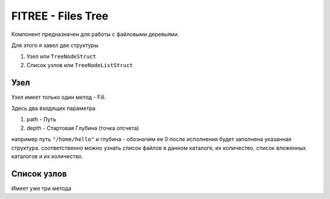 FITREE - Files Tree
===================

Компонент предназначен для работы с файловыми деревьями.

Для этого я завел две структуры

#. Узел или ``TreeNodeStruct``
#. Список узлов или ``TreeNodeListStruct``

.. code-block:: go
  :linenos:

    // Узел
    type TreeNodeStruct struct {
      Path         string         // Путь
      Name         string         // Имя
      Depth        int            // Глубина от корня
      Files        []os.FileInfo  // Список файлов в данном узле
      FilesCount   int            // Число файлов
      SubDirs      []os.FileInfo  // Список подкаталогов
      SubDirsCount int            // Число подкаталогов
    }

.. code-block:: go
  :linenos:

    // Список узлов
    type TreeNodeListStruct struct {
      List    []TreeNodeStruct    // Список узлов TreeNodeStruct
      Reverse map[string]int      // Обратный индекс для быстрых путешествий по дереву (подробнее см. ниже)
    }

Узел
----

Узел имеет только один метод - Fill.

.. code-block:: go
  :linenos:

    func (node *TreeNodeStruct) Fill(path string, depth int) error

Здесь два входящих параметра

#. path - Путь
#. depth - Стартовая Глубина (точка отсчета)

например путь ``"/home/hello"``
и глубина - обозначим ее 0
после исполнения будет заполнена указанная структура.
соответственно можно узнать список файлов в данном каталоге, их количество, список вложенных каталогов и их количество.

Список узлов
------------

Имеет уже три метода

.. code-block:: go
  :linenos:

    // Добавляет в список новый Узел
    func (list *TreeNodeListStruct) Add(node TreeNodeStruct)

    // Получает Узел для указанного пути со стартовой глубиной
    // и добавляет Узел в список
    // Далее Получает узлы вложенных каталогов и так рекурсивно спускается до самого глубокого каталога.
    func (list *TreeNodeListStruct) Scan(path string, depth int, ignoreErr bool) error

    // Возвращает Узел по его индексу
    func (list *TreeNodeListStruct) GetNode(index int) (*TreeNodeStruct, error)
